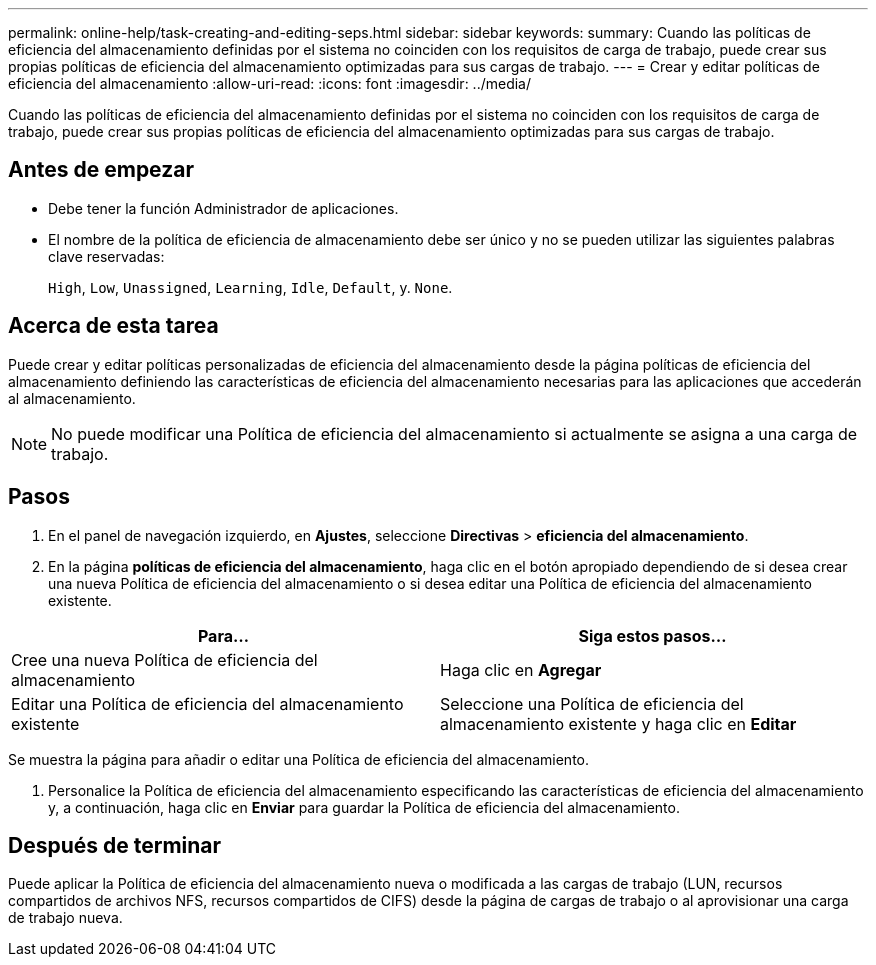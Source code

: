 ---
permalink: online-help/task-creating-and-editing-seps.html 
sidebar: sidebar 
keywords:  
summary: Cuando las políticas de eficiencia del almacenamiento definidas por el sistema no coinciden con los requisitos de carga de trabajo, puede crear sus propias políticas de eficiencia del almacenamiento optimizadas para sus cargas de trabajo. 
---
= Crear y editar políticas de eficiencia del almacenamiento
:allow-uri-read: 
:icons: font
:imagesdir: ../media/


[role="lead"]
Cuando las políticas de eficiencia del almacenamiento definidas por el sistema no coinciden con los requisitos de carga de trabajo, puede crear sus propias políticas de eficiencia del almacenamiento optimizadas para sus cargas de trabajo.



== Antes de empezar

* Debe tener la función Administrador de aplicaciones.
* El nombre de la política de eficiencia de almacenamiento debe ser único y no se pueden utilizar las siguientes palabras clave reservadas:
+
`High`, `Low`, `Unassigned`, `Learning`, `Idle`, `Default`, y. `None`.





== Acerca de esta tarea

Puede crear y editar políticas personalizadas de eficiencia del almacenamiento desde la página políticas de eficiencia del almacenamiento definiendo las características de eficiencia del almacenamiento necesarias para las aplicaciones que accederán al almacenamiento.

[NOTE]
====
No puede modificar una Política de eficiencia del almacenamiento si actualmente se asigna a una carga de trabajo.

====


== Pasos

. En el panel de navegación izquierdo, en *Ajustes*, seleccione *Directivas* > *eficiencia del almacenamiento*.
. En la página *políticas de eficiencia del almacenamiento*, haga clic en el botón apropiado dependiendo de si desea crear una nueva Política de eficiencia del almacenamiento o si desea editar una Política de eficiencia del almacenamiento existente.


[cols="2*"]
|===
| Para... | Siga estos pasos... 


 a| 
Cree una nueva Política de eficiencia del almacenamiento
 a| 
Haga clic en *Agregar*



 a| 
Editar una Política de eficiencia del almacenamiento existente
 a| 
Seleccione una Política de eficiencia del almacenamiento existente y haga clic en *Editar*

|===
Se muestra la página para añadir o editar una Política de eficiencia del almacenamiento.

. Personalice la Política de eficiencia del almacenamiento especificando las características de eficiencia del almacenamiento y, a continuación, haga clic en *Enviar* para guardar la Política de eficiencia del almacenamiento.




== Después de terminar

Puede aplicar la Política de eficiencia del almacenamiento nueva o modificada a las cargas de trabajo (LUN, recursos compartidos de archivos NFS, recursos compartidos de CIFS) desde la página de cargas de trabajo o al aprovisionar una carga de trabajo nueva.
